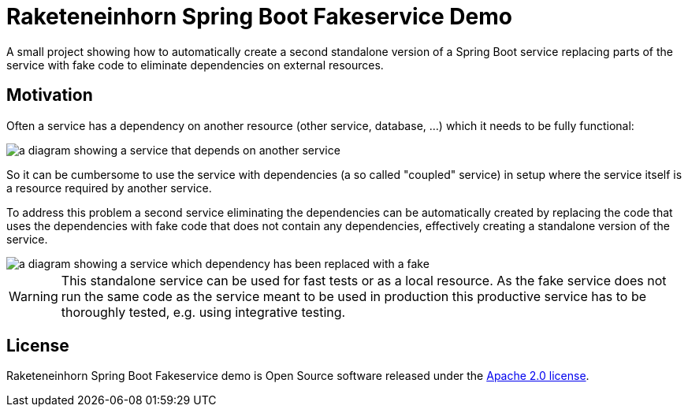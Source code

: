 = Raketeneinhorn Spring Boot Fakeservice Demo

A small project showing how to automatically create a second standalone version of a Spring Boot service replacing
parts of the service with fake code to eliminate dependencies on external resources.

== Motivation

Often a service has a dependency on another resource (other service, database, …) which it needs to be fully functional:

image::docs/images/coupled_service.png[a diagram showing a service that depends on another service,align=center]

So it can be cumbersome to use the service with dependencies (a so called "coupled" service) in setup where the service
itself is a resource required by another service.

To address this problem a second service eliminating the dependencies can be automatically created by replacing the code
that uses the dependencies with fake code that does not contain any dependencies, effectively creating a standalone
version of the service.

ifdef::env-github[]
++++
<p align="center">
    <img src="docs/images/faked_dependency.png">
</p>
++++
endif::[]

ifndef::env-github[]
image::docs/images/faked_dependency.png[a diagram showing a service which dependency has been replaced with a fake,align=center]
endif::[]

WARNING: This standalone service can be used for fast tests or as a local resource. As the fake service does not run the
same code as the service meant to be used in production this productive service has to be thoroughly tested, e.g. using
integrative testing.

== License

Raketeneinhorn Spring Boot Fakeservice demo is Open Source software released under the
https://www.apache.org/licenses/LICENSE-2.0.html[Apache 2.0 license].